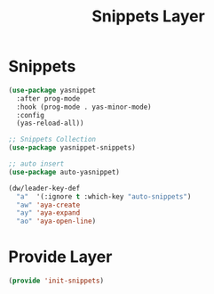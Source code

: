 #+title: Snippets Layer
#+PROPERTY: header-args:emacs-lisp :tangle ~/.emacs.d/etc/init-snippets.el

* Snippets
#+begin_src emacs-lisp
(use-package yasnippet
  :after prog-mode
  :hook (prog-mode . yas-minor-mode)
  :config
  (yas-reload-all))

;; Snippets Collection
(use-package yasnippet-snippets)

;; auto insert
(use-package auto-yasnippet)

(dw/leader-key-def
  "a"  '(:ignore t :which-key "auto-snippets")
  "aw" 'aya-create
  "ay" 'aya-expand
  "ao" 'aya-open-line)
#+end_src

* Provide Layer
#+begin_src emacs-lisp
(provide 'init-snippets)
#+end_src

